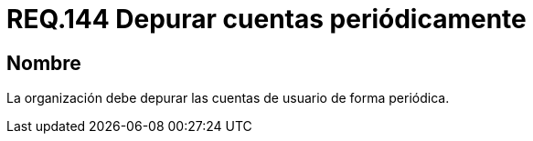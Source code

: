 :slug: rules/144/
:category: rules
:description: En el presente documento se detallan los requerimientos de seguridad relacionados a la necesidad que tiene toda organización en cuanto a la depuración de todas las cuentas de usuario. Lo anterior, se debe realizar de manera periódica mitigando posibles cuentas basura o de atacantes al sistema.
:keywords: Requerimiento, Seguridad, Organización, Cuentas de usuario, Depurar, Periódica.
:rules: yes

= REQ.144 Depurar cuentas periódicamente

== Nombre

La organización debe depurar las cuentas de usuario de forma periódica.
